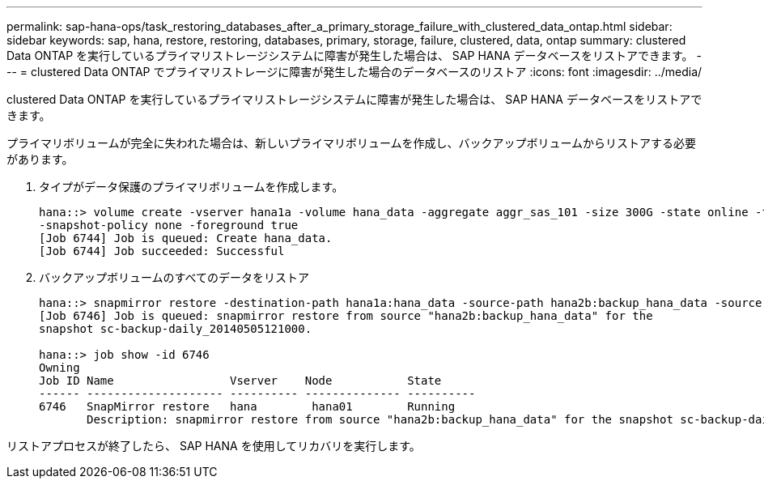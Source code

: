 ---
permalink: sap-hana-ops/task_restoring_databases_after_a_primary_storage_failure_with_clustered_data_ontap.html 
sidebar: sidebar 
keywords: sap, hana, restore, restoring, databases, primary, storage, failure, clustered, data, ontap 
summary: clustered Data ONTAP を実行しているプライマリストレージシステムに障害が発生した場合は、 SAP HANA データベースをリストアできます。 
---
= clustered Data ONTAP でプライマリストレージに障害が発生した場合のデータベースのリストア
:icons: font
:imagesdir: ../media/


[role="lead"]
clustered Data ONTAP を実行しているプライマリストレージシステムに障害が発生した場合は、 SAP HANA データベースをリストアできます。

プライマリボリュームが完全に失われた場合は、新しいプライマリボリュームを作成し、バックアップボリュームからリストアする必要があります。

. タイプがデータ保護のプライマリボリュームを作成します。
+
[listing]
----
hana::> volume create -vserver hana1a -volume hana_data -aggregate aggr_sas_101 -size 300G -state online -type DP -policy default -autosize-mode grow_shrink -space-guarantee none
-snapshot-policy none -foreground true
[Job 6744] Job is queued: Create hana_data.
[Job 6744] Job succeeded: Successful
----
. バックアップボリュームのすべてのデータをリストア
+
[listing]
----
hana::> snapmirror restore -destination-path hana1a:hana_data -source-path hana2b:backup_hana_data -source-snapshot sc-backup-daily_20140505121000
[Job 6746] Job is queued: snapmirror restore from source "hana2b:backup_hana_data" for the
snapshot sc-backup-daily_20140505121000.

hana::> job show -id 6746
Owning
Job ID Name                 Vserver    Node           State
------ -------------------- ---------- -------------- ----------
6746   SnapMirror restore   hana        hana01        Running
       Description: snapmirror restore from source "hana2b:backup_hana_data" for the snapshot sc-backup-daily_20140505121000
----


リストアプロセスが終了したら、 SAP HANA を使用してリカバリを実行します。
